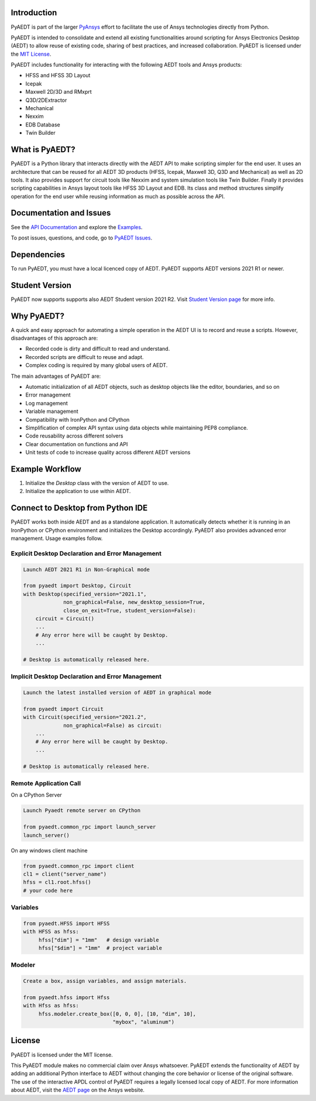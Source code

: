 Introduction
------------
PyAEDT is part of the larger `PyAnsys <https://docs.pyansys.com>`_
effort to facilitate the use of Ansys technologies directly from Python.

PyAEDT is intended to consolidate and extend all existing
functionalities around scripting for Ansys Electronics Desktop (AEDT)
to allow reuse of existing code, sharing of best practices, and increased
collaboration. PyAEDT is licensed under the `MIT License
<https://github.com/pyansys/PyAEDT/blob/main/LICENSE>`_.

PyAEDT includes functionality for interacting with the following AEDT tools and Ansys products:

- HFSS and HFSS 3D Layout
- Icepak
- Maxwell 2D/3D and RMxprt
- Q3D/2DExtractor
- Mechanical
- Nexxim
- EDB Database
- Twin Builder

What is PyAEDT?
---------------
PyAEDT is a Python library that interacts directly with the AEDT API
to make scripting simpler for the end user. It uses an architecture
that can be reused for all AEDT 3D products (HFSS, Icepak, Maxwell 3D,
Q3D and Mechanical) as well as 2D tools. It also provides support for circuit tools like
Nexxim and system simulation tools like Twin Builder. Finally it provides scripting 
capabilities in Ansys layout tools like HFSS 3D Layout and EDB. Its class and method structures
simplify operation for the end user while reusing information as much as
possible across the API.

Documentation and Issues
------------------------
See the `API Documentation <https://aedtdocs.pyansys.com/API/>`_ and explore 
the `Examples <https://aedtdocs.pyansys.com/examples/index.html>`_.

To post issues, questions, and code, go to `PyAEDT Issues
<https://github.com/pyansys/PyAEDT/issues>`_.


Dependencies
------------
To run PyAEDT, you must have a local licenced copy of AEDT.
PyAEDT supports AEDT versions 2021 R1 or newer.

Student Version
---------------

PyAEDT now supports supports also AEDT Student version 2021 R2. Visit
`Student Version page <https://www.ansys.com/academic/students/ansys-e
lectronics-desktop-student>`_
for more info.


Why PyAEDT?
-----------
A quick and easy approach for automating a simple operation in the 
AEDT UI is to record and reuse a scripts. However, disadvantages of 
this approach are:

- Recorded code is dirty and difficult to read and understand.
- Recorded scripts are difficult to reuse and adapt.
- Complex coding is required by many global users of AEDT.

The main advantages of PyAEDT are:

- Automatic initialization of all AEDT objects, such as desktop
  objects like the editor, boundaries, and so on
- Error management
- Log management
- Variable management
- Compatibility with IronPython and CPython
- Simplification of complex API syntax using data objects while
  maintaining PEP8 compliance.
- Code reusability across different solvers
- Clear documentation on functions and API
- Unit tests of code to increase quality across different AEDT versions


Example Workflow
-----------------
1. Initialize the `Desktop` class with the version of AEDT to use.
2. Initialize the application to use within AEDT.


Connect to Desktop from Python IDE
----------------------------------
PyAEDT works both inside AEDT and as a standalone application.
It automatically detects whether it is running in an IronPython or CPython
environment and initializes the Desktop accordingly. PyAEDT also provides
advanced error management. Usage examples follow.

Explicit Desktop Declaration and Error Management
~~~~~~~~~~~~~~~~~~~~~~~~~~~~~~~~~~~~~~~~~~~~~~~~~

.. code:: python

    Launch AEDT 2021 R1 in Non-Graphical mode

    from pyaedt import Desktop, Circuit
    with Desktop(specified_version="2021.1",
                 non_graphical=False, new_desktop_session=True,
                 close_on_exit=True, student_version=False):
        circuit = Circuit()
        ...
        # Any error here will be caught by Desktop.
        ...

    # Desktop is automatically released here.


Implicit Desktop Declaration and Error Management
~~~~~~~~~~~~~~~~~~~~~~~~~~~~~~~~~~~~~~~~~~~~~~~~~

.. code:: python

    Launch the latest installed version of AEDT in graphical mode

    from pyaedt import Circuit    
    with Circuit(specified_version="2021.2",
                 non_graphical=False) as circuit:
        ...
        # Any error here will be caught by Desktop.
        ...

    # Desktop is automatically released here.


Remote Application Call
~~~~~~~~~~~~~~~~~~~~~~~

On a CPython Server

.. code:: python

    Launch Pyaedt remote server on CPython

    from pyaedt.common_rpc import launch_server
    launch_server()


On any windows client machine

.. code:: python

    from pyaedt.common_rpc import client
    cl1 = client("server_name")
    hfss = cl1.root.hfss()
    # your code here

Variables
~~~~~~~~~

.. code:: python

    from pyaedt.HFSS import HFSS
    with HFSS as hfss:
         hfss["dim"] = "1mm"   # design variable
         hfss["$dim"] = "1mm"  # project variable


Modeler
~~~~~~~

.. code:: python

    Create a box, assign variables, and assign materials.

    from pyaedt.hfss import Hfss
    with Hfss as hfss:
         hfss.modeler.create_box([0, 0, 0], [10, "dim", 10],
                                 "mybox", "aluminum")

License
-------
PyAEDT is licensed under the MIT license.

This PyAEDT module makes no commercial claim over Ansys
whatsoever. PyAEDT extends the functionality of AEDT by adding
an additional Python interface to AEDT without changing the core
behavior or license of the original software. The use of the
interactive APDL control of PyAEDT requires a legally licensed
local copy of AEDT. For more information about AEDT, 
visit the `AEDT page <https://www.ansys.com/products/electronics>`_ 
on the Ansys website.
